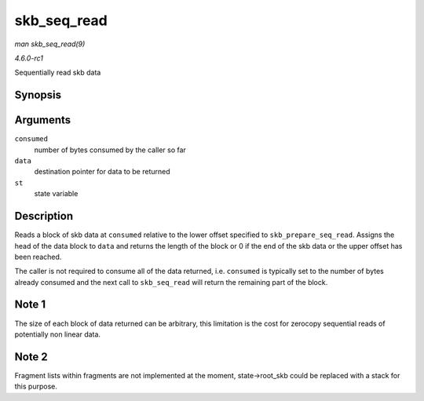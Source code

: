 
.. _API-skb-seq-read:

============
skb_seq_read
============

*man skb_seq_read(9)*

*4.6.0-rc1*

Sequentially read skb data


Synopsis
========

.. c:function:: unsigned int skb_seq_read( unsigned int consumed, const u8 ** data, struct skb_seq_state * st )

Arguments
=========

``consumed``
    number of bytes consumed by the caller so far

``data``
    destination pointer for data to be returned

``st``
    state variable


Description
===========

Reads a block of skb data at ``consumed`` relative to the lower offset specified to ``skb_prepare_seq_read``. Assigns the head of the data block to ``data`` and returns the length
of the block or 0 if the end of the skb data or the upper offset has been reached.

The caller is not required to consume all of the data returned, i.e. ``consumed`` is typically set to the number of bytes already consumed and the next call to ``skb_seq_read``
will return the remaining part of the block.


Note 1
======

The size of each block of data returned can be arbitrary, this limitation is the cost for zerocopy sequential reads of potentially non linear data.


Note 2
======

Fragment lists within fragments are not implemented at the moment, state->root_skb could be replaced with a stack for this purpose.
